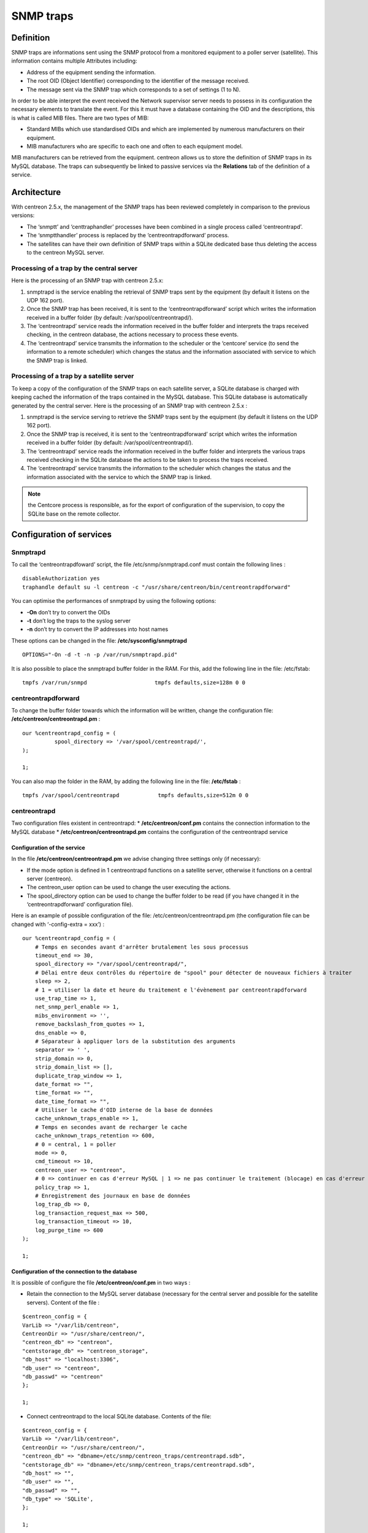 .. _configuration_advanced_snmptrapds:

==========
SNMP traps
==========

**********
Definition
**********

SNMP traps are informations sent using the SNMP protocol from a monitored equipment to a poller server (satellite). This information contains multiple Attributes including:

* Address of the equipment sending the information.
* The root OID (Object Identifier) corresponding to the identifier of the message received.
* The message sent via the SNMP trap which corresponds to a set of settings (1 to N).

In order to be able interpret the event received the Network supervisor server needs to possess in its configuration the necessary elements to translate the event. For this it must have a database containing the OID and the descriptions, this is what is called MIB files. There are two types of MIB:

* Standard MIBs which use standardised OIDs and which are implemented by numerous manufacturers on their equipment.
* MIB manufacturers who are specific to each one and often to each equipment model.

MIB manufacturers can be retrieved from the equipment. centreon allows us to store the definition of SNMP traps in its MySQL database. The traps can subsequently be linked to passive services via the **Relations** tab of the definition of a service.

************
Architecture
************

With centreon 2.5.x, the management of the SNMP traps has been reviewed completely in comparison to the previous versions:

* The ‘snmptt’ and ‘centtraphandler’ processes have been combined in a single process called ‘centreontrapd’.
* The ‘snmptthandler’ process is replaced by the ‘centreontrapdforward’ process.
* The satellites can have their own definition of SNMP traps within a SQLite dedicated base thus deleting the access to the centreon MySQL server.

Processing of a trap by the central server
==========================================

Here is the processing of an SNMP trap with centreon 2.5.x:

1. snmptrapd is the service enabling the retrieval of SNMP traps sent by the equipment (by default it listens on the UDP 162 port).
2. Once the SNMP trap has been received, it is sent to the ‘centreontrapdforward’ script which writes the information received in a buffer folder (by default: /var/spool/centreontrapd/).
3. The ‘centreontrapd’ service reads the information received in the buffer folder and interprets the traps received checking, in the centreon database, the actions necessary to process these events.
4. The ‘centreontrapd’ service transmits the information to the scheduler or the ‘centcore’ service (to send the information to a remote scheduler) which changes the status and the information associated with service to which the SNMP trap is linked.

.. image :: /images/user/configuration/10advanced_configuration/06_trap_centreon.png
      :align: center
 
Processing of a trap by a satellite server
==========================================

To keep a copy of the configuration of the SNMP traps on each satellite server, a SQLite database is charged with keeping cached the information of the traps contained in the MySQL database. This SQLite database is automatically generated by the central server. Here is the processing of an SNMP trap with centreon 2.5.x :

1. snmptrapd is the service serving to retrieve the SNMP traps sent by the equipment (by default it listens on the UDP 162 port).
2. Once the SNMP trap is received, it is sent to the ‘centreontrapdforward’ script which writes the information received in a buffer folder (by default: /var/spool/centreontrapd/).
3. The ‘centreontrapd’ service reads the information received in the buffer folder and interprets the various traps received checking in the SQLite database the actions to be taken to process the traps received.
4. The ‘centreontrapd’ service transmits the information to the scheduler which changes the status and the information associated with the service to which the SNMP trap is linked.
 
.. image :: /images/user/configuration/10advanced_configuration/06_trap_poller.png
      :align: center

.. note:: the Centcore process is responsible, as for the export of configuration of the supervision, to copy the SQLite base on the remote collector.

*************************
Configuration of services
*************************

Snmptrapd 
=========

To call the ‘centreontrapdfoward’ script, the file /etc/snmp/snmptrapd.conf must contain the following lines :

::

        disableAuthorization yes
        traphandle default su -l centreon -c "/usr/share/centreon/bin/centreontrapdforward"


You can optimise the performances of snmptrapd by using the following options:

* **-On** don’t try to convert the OIDs
* **-t** don’t log the traps to the syslog server
* **-n** don’t try to convert the IP addresses into host names

These options can be changed in the file: **/etc/sysconfig/snmptrapd**

::

        OPTIONS="-On -d -t -n -p /var/run/snmptrapd.pid"

It is also possible to place the snmptrapd buffer folder in the RAM. For this, add the following line in the file: /etc/fstab:

::

        tmpfs /var/run/snmpd                     tmpfs defaults,size=128m 0 0

.. _configuration_advanced_centreontrapdforward:


centreontrapdforward 
====================

To change the buffer folder towards which the information will be written, change the configuration file: **/etc/centreon/centreontrapd.pm** :

::

        our %centreontrapd_config = (
                  spool_directory => '/var/spool/centreontrapd/',
        );

        1;


You can also map the folder in the RAM, by adding the following line in the file: **/etc/fstab** :

::

        tmpfs /var/spool/centreontrapd            tmpfs defaults,size=512m 0 0

centreontrapd 
=============

Two configuration files existent in centreontrapd:
* **/etc/centreon/conf.pm** contains the connection information to the MySQL database
* **/etc/centreon/centreontrapd.pm** contains the configuration of the centreontrapd service

Configuration of the service
----------------------------

In the file **/etc/centreon/centreontrapd.pm** we advise changing three settings only (if necessary):

* If the mode option is defined in 1 centreontrapd functions on a satellite server, otherwise it functions on a central server (centreon).
* The centreon_user option can be used to change the user executing the actions.
* The spool_directory option can be used to change the buffer folder to be read (if you have changed it in the ‘centreontrapdforward’ configuration file).

Here is an example of possible configuration of the file: /etc/centreon/centreontrapd.pm (the configuration file can be changed with ‘-config-extra = xxx’) :

::

    our %centreontrapd_config = (
        # Temps en secondes avant d'arrêter brutalement les sous processus
        timeout_end => 30,
        spool_directory => "/var/spool/centreontrapd/",
        # Délai entre deux contrôles du répertoire de "spool" pour détecter de nouveaux fichiers à traiter
        sleep => 2,
        # 1 = utiliser la date et heure du traitement e l'évènement par centreontrapdforward
        use_trap_time => 1,
        net_snmp_perl_enable => 1,
        mibs_environment => '',
        remove_backslash_from_quotes => 1,
        dns_enable => 0,
        # Séparateur à appliquer lors de la substitution des arguments
        separator => ' ',
        strip_domain => 0,
        strip_domain_list => [],
        duplicate_trap_window => 1,
        date_format => "",
        time_format => "",
        date_time_format => "",
        # Utiliser le cache d'OID interne de la base de données
        cache_unknown_traps_enable => 1,
        # Temps en secondes avant de recharger le cache
        cache_unknown_traps_retention => 600,
        # 0 = central, 1 = poller
        mode => 0,
        cmd_timeout => 10,
        centreon_user => "centreon",
        # 0 => continuer en cas d'erreur MySQL | 1 => ne pas continuer le traitement (blocage) en cas d'erreur MySQL
        policy_trap => 1,
        # Enregistrement des journaux en base de données
        log_trap_db => 0,
        log_transaction_request_max => 500,
        log_transaction_timeout => 10,
        log_purge_time => 600
    );

    1;

Configuration of the connection to the database
-----------------------------------------------

It is possible of configure the file **/etc/centreon/conf.pm** in two ways :

* Retain the connection to the MySQL server database (necessary for the central server and possible for the satellite servers). Content of the file :

::

        $centreon_config = {
        VarLib => "/var/lib/centreon",
        CentreonDir => "/usr/share/centreon/",
        "centreon_db" => "centreon",
        "centstorage_db" => "centreon_storage",
        "db_host" => "localhost:3306",
        "db_user" => "centreon",
        "db_passwd" => "centreon"
        };

        1;

* Connect centreontrapd to the local SQLite database. Contents of the file:

::

        $centreon_config = {
        VarLib => "/var/lib/centreon",
        CentreonDir => "/usr/share/centreon/",
        "centreon_db" => "dbname=/etc/snmp/centreon_traps/centreontrapd.sdb",
        "centstorage_db" => "dbname=/etc/snmp/centreon_traps/centreontrapd.sdb",
        "db_host" => "",
        "db_user" => "",
        "db_passwd" => "",
        "db_type" => 'SQLite',
        };

        1;


**********************
Centreon configuration 
**********************

.. _configuration_advanced_snmptrapds_manufacturer:

Add a manufacturer 
==================

Within centreon, the root OIDs of the SNMP traps are filed by manufacturer. To add a manufacturer:

1. Go into the menu: **Configuration ==> SNMP traps**
2. In the left menu, click on **Manufacturer**
3. Click on **Add**
 
.. image :: /images/user/configuration/10advanced_configuration/06constructors.png
      :align: center

* The **Name** and **Alias** fields define the name and the alias of the manufacturer
* The **Description** field provides an indication about the manufacturer

Importation of MIBs
===================

It is also possible to import OIDs from MIBs provided by the manufacturers. To do this :

1. Go into the menu: **Configuration ==> SNMP traps**
2. In the left menu, click on **MIBs**

.. image :: /images/user/configuration/10advanced_configuration/06importmibs.png
      :align: center
 
* The **Manufacturer** list can be used to choose the manufacturer to which the MIB that you are importing  belongs
* The **File (.mib)** field can be used to load the MIB

3.      Click on **Import**

.. image :: /images/user/configuration/10advanced_configuration/06importmibssuccess.png
      :align: center
 
.. note::
  The dependencies of the MIBS that you import must be present in the folder: /usr/share/snmp/mibs. Once the import is completed, delete the dependences previously copied.
.. note::
  Once the SNMP traps are imported, it is necessary to verify the “Supervision” status associated with the events. By default it will be “OK”.

Manual configuration of traps 
=============================

Basic configuration 
-------------------

It is also possible to create definitions of SNMP traps manually:

1. Go into the menu: **Configuration ==> SNMP traps**
2. Click on **Add**

.. image :: /images/user/configuration/10advanced_configuration/06addsnmptrap.png
      :align: center

* The field **Trap name** defines the name of the trap.
* The field **OID** defines the Root OID to be received for this trap to be considered as received.
* The field **Vendor name** defines the name of the manufacturer to which the trap to be selected in the drop-down list belongs.
* The field **Output message** of contains the message to be displayed in the event of reception of a trap containing the OID configured above.

.. note::
  By default, the MIB contains the definition of this variable (E.g.: “Link up on interface $2. State: $4.”, here $2 will be replaced by the 2nd argument received in the event.). In the opposite situation, the variable $* can be used to display all the arguments contained in the trap.

.. note::
  It is possible to construct the output message yourself. For this, use the MIB to know the arguments that will be present in the body of the event and retrieve the arguments with the variables $n. As each argument is identified by a OID, it is possible to use this OID directly to place it in the output message without knowing its position via the variable @{OID}.

* The **Default status** field defines the “monitoring” status of the service in case of reception of the trap.
* If the **Submit result** box is checked the result is submitted to the Network supervisor engine.
* The **Comment** field (last field) contains by default the comment by the manufacturer of the SNMP trap. Most of the time, this comment indicates the list of variables contained in the SNMP trap (see the next chapter on advanced configuration).

Advanced configuration of the traps 
-----------------------------------

It is possible to determine the status of a service from the value of a setting of the SNMP trap rather than from the Root OID. Previously the manufacturer defined an SNMP trap (Root OID) by type of event to be sent (linkUp / linkDown). Today, the tendency is to define a Root OID by category of events and then to define the event via a set of settings.

To do this, it is possible of define **Advanced Matching mode** by clicking on the button |navigate_plus| and by creating as many rules as necessary.
For each rule, define the settings:

* **String** defines the element on which the search will be applied (@OUTPUT@ defined all the Output messages translated).
* **Regexp** defined the REGEXP type search to be applied.
* **Status** defines the status of the service in the event of concordance.

.. note::
  The order is important in the rules of correspondence because the process will stop at the first rule of which the correspondence is assured.

* The **Disable submit result if no matched rules** field disables the sending of information to the scheduling engine if no correspondence with a rule is confirmed.
* If the **Reschedule associated services** box is checked the next check on the service, which should be ‘active’, should be reprogrammed as soon as possible after reception of the trap.
* If the **Execute special command** box is checked the command defined in Special command is executed.

Very advanced configuration of the traps
----------------------------------------

The **Advanced** tab serves to configure the behavior of the handling process of the SNMP traps on its reception of the latter.

.. image :: /images/user/configuration/10advanced_configuration/06advancedconfiguration.png
      :align: center
 
* **Enable routing** is used to enable the routing of information.
* **Route definition** is used to define the command to be used for routing.

Before performing the processing of the event (translation of the **Output message**), it is possible to execute a command called PREEXEC. To do this, it is possible to define **PREEXEC command (SNMPTT type)** by clicking on the button |navigate_plus| and create as many rules as necessary.

* **PREEXEC command** defines the command to be executed.

Here is an example of use with the linkUP trap:

For a Cisco equipment, $2 == ifDescr contains the port number of the interface (GigabitEthernet0/1 for instance). 
The best description of the interface is in the SNMP if Alias field.

The following command can be used to retrieve this value :

::

    snmpget -v 2c -Ovq -c <community> <cisco switch> ifAlias.$1

To use the result of the PREEXEC command in the **Output message**, it is necessary to use the variable $p{n} where ‘n’ corresponds to the order of definition of the command. 

Example:

::

    "Interface $2 ( $p1 ) linkUP. State: $4." "$CA"


The result will have the form:  Interface GigabitEthernet0/1 ( SERVEUR NAS ) linkUP. State: up

*       The **Insert trap's information into database** box, if checked, record the SNMP trap information in the database field can be used define whether or not to classify the traps by day in the database.
*       The **Timeout** field expressed in seconds is used to define the maximum processing time of the event including the pre-processing commands (PREEXEC) and post-processing commands (special command).
*       The **Execution interval** field expressed in seconds is used to define the maximum waiting time between two processing operations of an event.
*       The **Execution Type** field is used to enable the Execution interval by defining the conditions by Root OID, by the Root OID and host combination or, to disable this restriction, None.
*       The **Execution Method** field is used to define if on reception of multiple same events (Root OID). The execution is either Sequential or Parallel.

*********
Variables
*********

When adding a rule of correspondence or executing a special command it is possible to transmit arguments to the **String** or **Special command** fields. These arguments are listed in the table below:

+--------------------------+-------------------------------------------------------------------------------------------------------------------------------------------+
|   Macro name             | Description                                                                                                                               |
+==========================+===========================================================================================================================================+
| @{NUMERIC_OID}           | Retrieval of the value of an argument via its OID, e.g.: @{.1.3.6.1.4.1.9.9.43.1.1.1}                                                     |
+--------------------------+-------------------------------------------------------------------------------------------------------------------------------------------+
| $1, $2...                | Retrieval of the value of an argument via its order of appearance                                                                         |
+--------------------------+-------------------------------------------------------------------------------------------------------------------------------------------+
| $p1, $p2,...             | Value of the command: PREEXEC ($p1 = at the first command, $p2 at the second, ...)                                                        |
+--------------------------+-------------------------------------------------------------------------------------------------------------------------------------------+
| $*                       | All the arguments separated by a space                                                                                                    |
+--------------------------+-------------------------------------------------------------------------------------------------------------------------------------------+
| @HOSTNAME@               | Host name (in centreon) to which the service is attached                                                                                  |
+--------------------------+-------------------------------------------------------------------------------------------------------------------------------------------+
| @HOSTADDRESS@            | IP address of the host sending the trap                                                                                                   |
+--------------------------+-------------------------------------------------------------------------------------------------------------------------------------------+
| @HOSTADDRESS2@           | DNS name of the host sending the trap (if the server fails to effect a reverse DNS resolution we retrieve the IP address)                 |
+--------------------------+-------------------------------------------------------------------------------------------------------------------------------------------+
| @SERVICEDESC@            | Service name                                                                                                                              |
+--------------------------+-------------------------------------------------------------------------------------------------------------------------------------------+
| @TRAPOUTPUT@ ou @OUTPUT@ | Output of the traps                                                                                                                       |
+--------------------------+-------------------------------------------------------------------------------------------------------------------------------------------+
| @STATUS@                 | Service state                                                                                                                             |
+--------------------------+-------------------------------------------------------------------------------------------------------------------------------------------+
| @SEVERITYNAME@           | Criticality name                                                                                                                          |
+--------------------------+-------------------------------------------------------------------------------------------------------------------------------------------+
| @SEVERITYLEVEL@          | Criticality level                                                                                                                         |
+--------------------------+-------------------------------------------------------------------------------------------------------------------------------------------+
| @TIME@                   | Trap reception timestamp                                                                                                                  |
+--------------------------+-------------------------------------------------------------------------------------------------------------------------------------------+
| @POLLERID@               | ID of the poller having received the trap                                                                                                 |
+--------------------------+-------------------------------------------------------------------------------------------------------------------------------------------+
| @POLLERADDRESS@          | IP address of the poller having received the trap                                                                                         |
+--------------------------+-------------------------------------------------------------------------------------------------------------------------------------------+
| @CMDFILE@                | Path to the command file of CentCore (central) or of centreon Engine (collector)                                                          |
+--------------------------+-------------------------------------------------------------------------------------------------------------------------------------------+

In addition, there are special variables that can be used in the **Routing settings** section at the level of the **Routing command** if the option Enable routing is selected :

+--------------------------+-------------------------------------------------------------------------------------------------------------+
|   Macro name             | Description                                                                                                 |
+==========================+=============================================================================================================+
| @GETHOSTBYADDR($1)@      | Reverse DNS resolution used to find the DNS name DNS from the IP address (127.0.0.1 -> localhost)           |
+--------------------------+-------------------------------------------------------------------------------------------------------------+
| @GETHOSTBYNAME($1)@      | DNS resolution used to find the IP address from the DNS name (localhost -> 127.0.0.1)                       |
+--------------------------+-------------------------------------------------------------------------------------------------------------+

.. _configuration_advanced_snmptrapds_generate_configuration:

********************
Applying the changes
********************

To be able to export the OID present in the database in the configuration file to centreontrapd, follow the following procedure:

1. Go into the menu: **Configuration ==> SNMP traps**
2. In the left menu, click on **Generate**
3. Select the poller to which you want to export the configuration files
4. Check **Generate traps database** and **Apply configurations**
5. In the drop-down list **Send signal** (the **Reload** option is preferable)
6. Click on the **Generate** button

.. |navigate_plus|      image:: /images/navigate_plus.png

